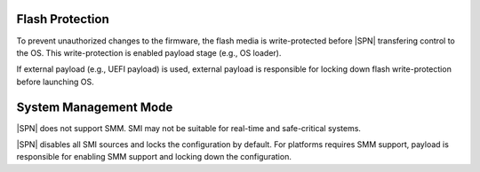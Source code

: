 .. _spi-protection:

Flash Protection
======================

To prevent unauthorized changes to the firmware, the flash media is write-protected before |SPN| transfering control to the OS. This write-protection is enabled payload stage (e.g., OS loader).

If external payload (e.g., UEFI payload) is used, external payload is responsible for locking down flash write-protection before launching OS.


.. _smm-disable:

System Management Mode
=========================

|SPN| does not support SMM. SMI may not be suitable for real-time and safe-critical systems.

|SPN| disables all SMI sources and locks the configuration by default. For platforms requires SMM support, payload is responsible for enabling SMM support and locking down the configuration.






